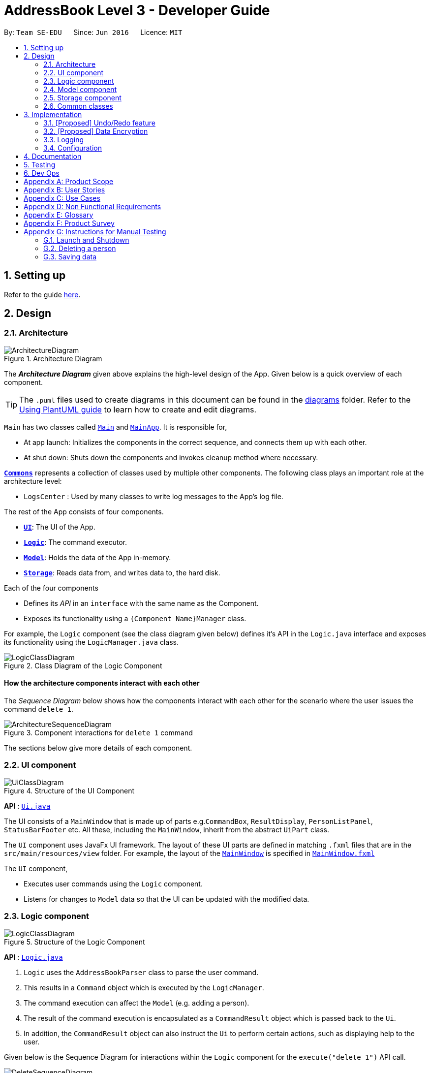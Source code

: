 = AddressBook Level 3 - Developer Guide
:site-section: DeveloperGuide
:toc:
:toc-title:
:toc-placement: preamble
:sectnums:
:imagesDir: images
:stylesDir: stylesheets
:xrefstyle: full
ifdef::env-github[]
:tip-caption: :bulb:
:note-caption: :information_source:
:warning-caption: :warning:
endif::[]
:repoURL: https://github.com/se-edu/addressbook-level3/tree/master

By: `Team SE-EDU`      Since: `Jun 2016`      Licence: `MIT`

== Setting up

Refer to the guide <<SettingUp#, here>>.

== Design

[[Design-Architecture]]
=== Architecture

.Architecture Diagram
image::ArchitectureDiagram.png[]

The *_Architecture Diagram_* given above explains the high-level design of the App. Given below is a quick overview of each component.

[TIP]
The `.puml` files used to create diagrams in this document can be found in the link:{repoURL}/docs/diagrams/[diagrams] folder.
Refer to the <<UsingPlantUml#, Using PlantUML guide>> to learn how to create and edit diagrams.

`Main` has two classes called link:{repoURL}/src/main/java/seedu/address/Main.java[`Main`] and link:{repoURL}/src/main/java/seedu/address/MainApp.java[`MainApp`]. It is responsible for,

* At app launch: Initializes the components in the correct sequence, and connects them up with each other.
* At shut down: Shuts down the components and invokes cleanup method where necessary.

<<Design-Commons,*`Commons`*>> represents a collection of classes used by multiple other components.
The following class plays an important role at the architecture level:

* `LogsCenter` : Used by many classes to write log messages to the App's log file.

The rest of the App consists of four components.

* <<Design-Ui,*`UI`*>>: The UI of the App.
* <<Design-Logic,*`Logic`*>>: The command executor.
* <<Design-Model,*`Model`*>>: Holds the data of the App in-memory.
* <<Design-Storage,*`Storage`*>>: Reads data from, and writes data to, the hard disk.

Each of the four components

* Defines its _API_ in an `interface` with the same name as the Component.
* Exposes its functionality using a `{Component Name}Manager` class.

For example, the `Logic` component (see the class diagram given below) defines it's API in the `Logic.java` interface and exposes its functionality using the `LogicManager.java` class.

.Class Diagram of the Logic Component
image::LogicClassDiagram.png[]

[discrete]
==== How the architecture components interact with each other

The _Sequence Diagram_ below shows how the components interact with each other for the scenario where the user issues the command `delete 1`.

.Component interactions for `delete 1` command
image::ArchitectureSequenceDiagram.png[]

The sections below give more details of each component.

[[Design-Ui]]
=== UI component

.Structure of the UI Component
image::UiClassDiagram.png[]

*API* : link:{repoURL}/src/main/java/seedu/address/ui/Ui.java[`Ui.java`]

The UI consists of a `MainWindow` that is made up of parts e.g.`CommandBox`, `ResultDisplay`, `PersonListPanel`, `StatusBarFooter` etc. All these, including the `MainWindow`, inherit from the abstract `UiPart` class.

The `UI` component uses JavaFx UI framework. The layout of these UI parts are defined in matching `.fxml` files that are in the `src/main/resources/view` folder. For example, the layout of the link:{repoURL}/src/main/java/seedu/address/ui/MainWindow.java[`MainWindow`] is specified in link:{repoURL}/src/main/resources/view/MainWindow.fxml[`MainWindow.fxml`]

The `UI` component,

* Executes user commands using the `Logic` component.
* Listens for changes to `Model` data so that the UI can be updated with the modified data.

[[Design-Logic]]
=== Logic component

[[fig-LogicClassDiagram]]
.Structure of the Logic Component
image::LogicClassDiagram.png[]

*API* :
link:{repoURL}/src/main/java/seedu/address/logic/Logic.java[`Logic.java`]

.  `Logic` uses the `AddressBookParser` class to parse the user command.
.  This results in a `Command` object which is executed by the `LogicManager`.
.  The command execution can affect the `Model` (e.g. adding a person).
.  The result of the command execution is encapsulated as a `CommandResult` object which is passed back to the `Ui`.
.  In addition, the `CommandResult` object can also instruct the `Ui` to perform certain actions, such as displaying help to the user.

Given below is the Sequence Diagram for interactions within the `Logic` component for the `execute("delete 1")` API call.

.Interactions Inside the Logic Component for the `delete 1` Command
image::DeleteSequenceDiagram.png[]

NOTE: The lifeline for `DeleteCommandParser` should end at the destroy marker (X) but due to a limitation of PlantUML, the lifeline reaches the end of diagram.

[[Design-Model]]
=== Model component

.Structure of the Model Component
image::ModelClassDiagram.png[]

*API* : link:{repoURL}/src/main/java/seedu/address/model/Model.java[`Model.java`]

The `Model`,

* stores a `UserPref` object that represents the user's preferences.
* stores the Address Book data.
* exposes an unmodifiable `ObservableList<Person>` that can be 'observed' e.g. the UI can be bound to this list so that the UI automatically updates when the data in the list change.
* does not depend on any of the other three components.

[NOTE]
As a more OOP model, we can store a `Tag` list in `Address Book`, which `Person` can reference. This would allow `Address Book` to only require one `Tag` object per unique `Tag`, instead of each `Person` needing their own `Tag` object. An example of how such a model may look like is given below. +
 +
image:BetterModelClassDiagram.png[]

[[Design-Storage]]
=== Storage component

.Structure of the Storage Component
image::StorageClassDiagram.png[]

*API* : link:{repoURL}/src/main/java/seedu/address/storage/Storage.java[`Storage.java`]

The `Storage` component,

* can save `UserPref` objects in json format and read it back.
* can save the Address Book data in json format and read it back.

[[Design-Commons]]
=== Common classes

Classes used by multiple components are in the `seedu.addressbook.commons` package.

== Implementation

This section describes some noteworthy details on how certain features are implemented.

// tag::undoredo[]
=== [Proposed] Undo/Redo feature
==== Proposed Implementation

The undo/redo mechanism is facilitated by `VersionedAddressBook`.
It extends `AddressBook` with an undo/redo history, stored internally as an `addressBookStateList` and `currentStatePointer`.
Additionally, it implements the following operations:

* `VersionedAddressBook#commit()` -- Saves the current address book state in its history.
* `VersionedAddressBook#undo()` -- Restores the previous address book state from its history.
* `VersionedAddressBook#redo()` -- Restores a previously undone address book state from its history.

These operations are exposed in the `Model` interface as `Model#commitAddressBook()`, `Model#undoAddressBook()` and `Model#redoAddressBook()` respectively.

Given below is an example usage scenario and how the undo/redo mechanism behaves at each step.

Step 1. The user launches the application for the first time. The `VersionedAddressBook` will be initialized with the initial address book state, and the `currentStatePointer` pointing to that single address book state.

image::UndoRedoState0.png[]

Step 2. The user executes `delete 5` command to delete the 5th person in the address book. The `delete` command calls `Model#commitAddressBook()`, causing the modified state of the address book after the `delete 5` command executes to be saved in the `addressBookStateList`, and the `currentStatePointer` is shifted to the newly inserted address book state.

image::UndoRedoState1.png[]

Step 3. The user executes `add n/David ...` to add a new person. The `add` command also calls `Model#commitAddressBook()`, causing another modified address book state to be saved into the `addressBookStateList`.

image::UndoRedoState2.png[]

[NOTE]
If a command fails its execution, it will not call `Model#commitAddressBook()`, so the address book state will not be saved into the `addressBookStateList`.

Step 4. The user now decides that adding the person was a mistake, and decides to undo that action by executing the `undo` command. The `undo` command will call `Model#undoAddressBook()`, which will shift the `currentStatePointer` once to the left, pointing it to the previous address book state, and restores the address book to that state.

image::UndoRedoState3.png[]

[NOTE]
If the `currentStatePointer` is at index 0, pointing to the initial address book state, then there are no previous address book states to restore. The `undo` command uses `Model#canUndoAddressBook()` to check if this is the case. If so, it will return an error to the user rather than attempting to perform the undo.

The following sequence diagram shows how the undo operation works:

image::UndoSequenceDiagram.png[]

NOTE: The lifeline for `UndoCommand` should end at the destroy marker (X) but due to a limitation of PlantUML, the lifeline reaches the end of diagram.

The `redo` command does the opposite -- it calls `Model#redoAddressBook()`, which shifts the `currentStatePointer` once to the right, pointing to the previously undone state, and restores the address book to that state.

[NOTE]
If the `currentStatePointer` is at index `addressBookStateList.size() - 1`, pointing to the latest address book state, then there are no undone address book states to restore. The `redo` command uses `Model#canRedoAddressBook()` to check if this is the case. If so, it will return an error to the user rather than attempting to perform the redo.

Step 5. The user then decides to execute the command `list`. Commands that do not modify the address book, such as `list`, will usually not call `Model#commitAddressBook()`, `Model#undoAddressBook()` or `Model#redoAddressBook()`. Thus, the `addressBookStateList` remains unchanged.

image::UndoRedoState4.png[]

Step 6. The user executes `clear`, which calls `Model#commitAddressBook()`. Since the `currentStatePointer` is not pointing at the end of the `addressBookStateList`, all address book states after the `currentStatePointer` will be purged. We designed it this way because it no longer makes sense to redo the `add n/David ...` command. This is the behavior that most modern desktop applications follow.

image::UndoRedoState5.png[]

The following activity diagram summarizes what happens when a user executes a new command:

image::CommitActivityDiagram.png[]

==== Design Considerations

===== Aspect: How undo & redo executes

* **Alternative 1 (current choice):** Saves the entire address book.
** Pros: Easy to implement.
** Cons: May have performance issues in terms of memory usage.
* **Alternative 2:** Individual command knows how to undo/redo by itself.
** Pros: Will use less memory (e.g. for `delete`, just save the person being deleted).
** Cons: We must ensure that the implementation of each individual command are correct.

===== Aspect: Data structure to support the undo/redo commands

* **Alternative 1 (current choice):** Use a list to store the history of address book states.
** Pros: Easy for new Computer Science student undergraduates to understand, who are likely to be the new incoming developers of our project.
** Cons: Logic is duplicated twice. For example, when a new command is executed, we must remember to update both `HistoryManager` and `VersionedAddressBook`.
* **Alternative 2:** Use `HistoryManager` for undo/redo
** Pros: We do not need to maintain a separate list, and just reuse what is already in the codebase.
** Cons: Requires dealing with commands that have already been undone: We must remember to skip these commands. Violates Single Responsibility Principle and Separation of Concerns as `HistoryManager` now needs to do two different things.
// end::undoredo[]

// tag::dataencryption[]
=== [Proposed] Data Encryption

_{Explain here how the data encryption feature will be implemented}_

// end::dataencryption[]

=== Logging

We are using `java.util.logging` package for logging. The `LogsCenter` class is used to manage the logging levels and logging destinations.

* The logging level can be controlled using the `logLevel` setting in the configuration file (See <<Implementation-Configuration>>)
* The `Logger` for a class can be obtained using `LogsCenter.getLogger(Class)` which will log messages according to the specified logging level
* Currently log messages are output through: `Console` and to a `.log` file.

*Logging Levels*

* `SEVERE` : Critical problem detected which may possibly cause the termination of the application
* `WARNING` : Can continue, but with caution
* `INFO` : Information showing the noteworthy actions by the App
* `FINE` : Details that is not usually noteworthy but may be useful in debugging e.g. print the actual list instead of just its size

[[Implementation-Configuration]]
=== Configuration

Certain properties of the application can be controlled (e.g user prefs file location, logging level) through the configuration file (default: `config.json`).

== Documentation

Refer to the guide <<Documentation#, here>>.

== Testing

Refer to the guide <<Testing#, here>>.

== Dev Ops

Refer to the guide <<DevOps#, here>>.

[appendix]
== Product Scope

*Target user profile*:


* want to micromanage all parts of their trips
* meticulously plan all details of the trip before leaving
* are inexperienced in planning for overseas trips
* plan and stick to a preset budget set for their trips
* want to record down experiences during their trips
* prefer to have everything in one app
* want to manage their trip without an internet connection
* keen on privacy while writing down intimate details
* prefer desktop apps over other types
* can type fast
* prefers typing over mouse input
* is reasonably comfortable using CLI apps


*Value proposition*:

* An all in one travel planner and manager, that guides the user from head to tail in planning for an overseas trip. Even those who have never planned for a trip before will be able to focus on enjoying their trip while the app guides them in planning and managing the perfect overseas trip.
* E.T. can manage trips faster than a typical mouse/GUI driven app.

[appendix]
== User Stories

Priorities: High (must have) - `* * \*`, Medium (nice to have) - `* \*`, Low (unlikely to have) - `*`

[cols="20%,<20%,<25%,<35%",options="header",]
|=======================================================================
|Priority |As a ... |I want to ... |So that I can...
|`* * *` |Forgetful user |Write down the day's events | Remember what happened in that day

|`* * *` |User |Have a diary  |Write my thoughts and feelings for that day

|`* * *` |Un-thrifty traveller |Notified if my spending goes beyond my planned levels |Adjust my budget

|`* * *` |Traveller |Get my expenses to automatically converted to SGD |Avoid manual currency conversion

|`* * *` |Budget traveller |Set an individual budget for each day |Minimise my spending

|`* * *` |Traveller |See amount spent each day/trip and balance left for each day/trip |Record my spending

|`* * *` |Forgetful user |Make a checklist for items to bring |Pack without forgetting anything

|`* * *` |Careless traveller |Set the quantity of items I need to pack |Pack without missing out anything

|`* * *` |Lazy traveller |Add pre-set packing list |Avoid manual addition of many common items

|`* * *` |Traveller |Maintain a list of accommodations |Better plan my accommodations during the trips

|`* * *` |Forgetful traveller |Keep track of my transportation booking information |Avoid being late

|`* * *` |Organised traveller |Plan my trip in terms of days |Split my plan into suitable chunks

|`* * *` |Inexperienced planner |Know what did I miss out from my travel plan |Be reminded and plan for it

|`* * *` |Undisciplined individual |Keep track of my expenses |Avoid spending over my budget

|`* * *` |Organised traveller |Add activities to my daily itinerary |Plan for my trip

|`* *` |User concerned with privacy |Private my diary entry|Minimize chance of someone else seeing them by accident

|`* *` |User who likes pictures |Have a photo diary |Capture memories through pictures in a organised manner

|`* *` |Careless Traveller |Be notified if I have forgotten certain aspects of my trip |Avoid being under prepared for my trip

|`* *` |Cautious Traveller |Be notified if I miss out any dates i did not plan on accommodation |Have a place to sleep every night

|`* *` |Traveller |Be able to print itinerary |Bring it around in my travels if my battery dies

|`* *` |Traveller |Be able to undo my actions |Undo my mistakes

|`* *` |Traveller |View all the information easily|

|`* *` |New User |Have a quick built-in help guide|Get started on using the application quickly

|`*` |Non Math inclined traveller |Get constant recommendations to my budget plan |Avoid having to do any difficult calculations

|`*` |Command Line enthusiast |Tab autocomplete my commands |Be more efficient

|`*` |User who likes customization|Change my application into different colour themes |Make my application's GUI looks better

|`*` |User|Have a calendar planner |Have reference to the dates of the year


|=======================================================================

_{More to be added}_

[appendix]
== Use Cases

(For all use cases below, the *System* is the `E.T.` and the *Actor* is the `User`, unless specified otherwise)

[discrete]
=== Trip Planner
----------------------------------------------------------------------------------------------------------------
UC01: Add trip - Add a trip to the main list

System: E.T.
Actor: User

Preconditions: User must be on the home page.
Guarantees:
    - A new trip will be added to the trip list upon successful command.

MSS:
    1. User adds a new trip to the list.
    2. System adds trip to the list of trips.
    3. System shows the updated list of trips.
Use case ends.

Extensions:
    2a. The trip list is empty.
        2a1. System shows an empty page.
        Use case resumes at step 3.

    3a. Incomplete details are given.
        3a1. System shows an error message.
        Use case resumes at step 3.

UC02: Check trip readiness

System: E.T.
Actor: User

Preconditions: A trip must be opened.
Guarantees:
    - System informs the user of incomplete preparations.

MSS:
    1. User request for a preparation check
    2. System shows the list of things that needs to be completed
Use case ends.
----------------------------------------------------------------------------------------------------------------
[discrete]
=== Packing List
----------------------------------------------------------------------------------------------------------------
UC03: Add item to Packing list

System: E.T.
Actor: User

Preconditions: A trip must be opened.
Guarantees:
    - A new packing list would be created upon successful command.

MSS:
    1. User requests to create a new trip.
    2. User navigates to the packing list tab.
    3. System shows the packing list.
    4. User adds an item to the packing list.
    5. System shows the updated packing list.
Use case ends.


Extensions:
    3a. The packing list is empty.
        3a1. System shows an empty list.
        Use case resumes at step 4.

    4a. Incomplete details are given.
        4a1. System shows an error message.
        Use case resumes at step 4.
----------------------------------------------------------------------------------------------------------------
[discrete]
=== Memory
----------------------------------------------------------------------------------------------------------------
UC04: Write entry into diary

System: E.T.
Actor: User

Preconditions: A trip must be opened.
Guarantees:
    - A new diary entry would be created upon successful command.

MSS:
    1. User requests to create a new diary entry.
    2. User navigates to the diary tab.
    3. E.T. shows the existing diary entries.
    4. User adds a diary entry to the diary.
    5. E.T. shows the updated diary entries.
Use case ends.

Extensions:
    3a. The diary is empty.
        3a1. E.T. shows an empty page.
        Use case resumes at step 4.

    4a. Incomplete details are given.
        4a1. E.T. shows an error message.
        Use case resumes at step 4.
----------------------------------------------------------------------------------------------------------------
[discrete]
=== Expenditure Manager
----------------------------------------------------------------------------------------------------------------
UC05: Add expenses

System: E.T.
Actor: User

Preconditions: A trip must be opened.
Guarantees:
    - Any expense will be added to the trip upon successful command.
    - Current and future expenses will be flagged if it exceeds the budget set for the trip.

MSS:
    1. User requests to create a new expense entry.
    2. User navigates to the expense manager tab.
    3. System shows existing expenses for the current trip.
    4. User adds a new expense for the current trip.
    5. System shows the updated expenses for the trip.
Use case ends.

Extensions:
    3a. The expense is empty
        3a1. System shows an empty page.
        Use case resumes at step 4.

    4a. Incomplete details are given.
        4a1. System shows an error message.
        Use case resumes at step 4.
    4b. Expenses are entered by the user in the foreign country’s currency when the conversion rate is not set.
        4b1. System shows an error message.
        Use Case resumes at step 4.
----------------------------------------------------------------------------------------------------------------
[discrete]
=== Pre Trip
----------------------------------------------------------------------------------------------------------------
UC06: Add accommodation into a trip

System: E.T.
Actor: User

Preconditions: A trip must be opened
Guarantees:
    - Accommodation will be added into a list upon successful command.

MSS:
    1. User requests to create a new accommodation booking.
    2. User navigates to the pre-trip tab.
    3. E.T. shows the existing list of accommodations for the current trip.
    4. User adds a new accommodation booking for the current trip.
    5. E.T. shows an updated list of accommodations.
Use case ends

Extensions:
    3a. The is no accommodation booking
	    3a1. E.T show an empty list
	    Use case resumes at step 4
    4a. Incomplete details are given.
        4a1. E.T shows an error message.
        Use case resumes at step 4.
----------------------------------------------------------------------------------------------------------------

_{More to be added}_

[appendix]
== Non Functional Requirements

* Application should work on any <<mainstream-os,mainstream OS>> as long as it has Java 11 or above installed.

* Application should be able to hold up to 20 trips no longer than 1 month each without a noticeable sluggishness in performance for typical usage.

* Application should respond within 2 seconds of the client's query.

* A user with above-average typing speed for regular English text (i.e. not code, not system admin commands) should be able to accomplish most of the tasks faster using commands than using the mouse.

* Application should be easy to use for a new user when following the User Guide.

* Application should work without requiring an installer.

* Application should not depend on a remote server.

* Application should be for a single user i.e. (not a multi-user product).

* Application should not require an online connection.

_{More to be added}_

[appendix]
== Glossary

[[e-t]] E.T.::
An abbreviation for Easy Travel, the name of the application.

[[mainstream-os]] Mainstream OS::
Windows, Linux, Unix, macOS.

[[prefix]] Prefix::
The term that comes before each parameter in the command. For example, the prefix in country/COUNTRY is country/.

[[prefix-name]] Prefix Name::
The word that comes before ‘/’ in the prefix. For example, the prefix name in country/COUNTRY is country/.

[[cli]] Command Line Interface::
An interface where the user interacts with the application through the command box.

[[gui]] Graphical User Interface::
A visual display shown on the screen.

[[json]] JavaScript Object Notation::
A lightweight data-interchange format which is easily readable and writable.

[appendix]
== Product Survey

*Product Name*

Author: ...

Pros:

* ...
* ...

Cons:

* ...
* ...

[appendix]
== Instructions for Manual Testing

Given below are instructions to test the app manually.

[NOTE]
These instructions only provide a starting point for testers to work on; testers are expected to do more _exploratory_ testing.

=== Launch and Shutdown

. Initial launch

.. Download the jar file and copy into an empty folder
.. Double-click the jar file +
   Expected: Shows the GUI with a set of sample contacts. The window size may not be optimum.

. Saving window preferences

.. Resize the window to an optimum size. Move the window to a different location. Close the window.
.. Re-launch the app by double-clicking the jar file. +
   Expected: The most recent window size and location is retained.

_{ more test cases ... }_

=== Deleting a person

. Deleting a person while all persons are listed

.. Prerequisites: List all persons using the `list` command. Multiple persons in the list.
.. Test case: `delete 1` +
   Expected: First contact is deleted from the list. Details of the deleted contact shown in the status message. Timestamp in the status bar is updated.
.. Test case: `delete 0` +
   Expected: No person is deleted. Error details shown in the status message. Status bar remains the same.
.. Other incorrect delete commands to try: `delete`, `delete x` (where x is larger than the list size) _{give more}_ +
   Expected: Similar to previous.

_{ more test cases ... }_

=== Saving data

. Dealing with missing/corrupted data files

.. _{explain how to simulate a missing/corrupted file and the expected behavior}_

_{ more test cases ... }_

